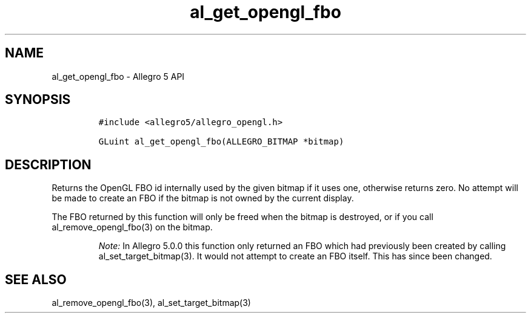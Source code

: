 .\" Automatically generated by Pandoc 3.1.3
.\"
.\" Define V font for inline verbatim, using C font in formats
.\" that render this, and otherwise B font.
.ie "\f[CB]x\f[]"x" \{\
. ftr V B
. ftr VI BI
. ftr VB B
. ftr VBI BI
.\}
.el \{\
. ftr V CR
. ftr VI CI
. ftr VB CB
. ftr VBI CBI
.\}
.TH "al_get_opengl_fbo" "3" "" "Allegro reference manual" ""
.hy
.SH NAME
.PP
al_get_opengl_fbo - Allegro 5 API
.SH SYNOPSIS
.IP
.nf
\f[C]
#include <allegro5/allegro_opengl.h>

GLuint al_get_opengl_fbo(ALLEGRO_BITMAP *bitmap)
\f[R]
.fi
.SH DESCRIPTION
.PP
Returns the OpenGL FBO id internally used by the given bitmap if it uses
one, otherwise returns zero.
No attempt will be made to create an FBO if the bitmap is not owned by
the current display.
.PP
The FBO returned by this function will only be freed when the bitmap is
destroyed, or if you call al_remove_opengl_fbo(3) on the bitmap.
.RS
.PP
\f[I]Note:\f[R] In Allegro 5.0.0 this function only returned an FBO
which had previously been created by calling al_set_target_bitmap(3).
It would not attempt to create an FBO itself.
This has since been changed.
.RE
.SH SEE ALSO
.PP
al_remove_opengl_fbo(3), al_set_target_bitmap(3)
